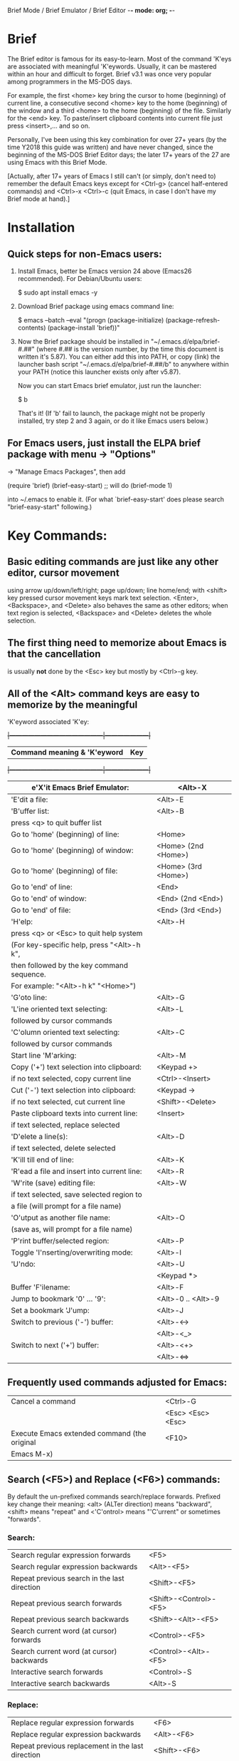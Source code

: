 Brief Mode / Brief Emulator / Brief Editor             -*- mode: org; -*-

#+STARTUP: showall
#+STARTUP: hidestars

* Brief

The Brief editor is famous for its easy-to-learn.  Most of the command 'K'eys are
associated with meaningful 'K'eywords.  Usually, it can be mastered within an
hour and difficult to forget.  Brief v3.1 was once very popular among programmers
in the MS-DOS days.

For example, the first <home> key bring the cursor to home (beginning) of current
line, a consecutive second <home> key to the home (beginning) of the window and a
third <home> to the home (beginning) of the file.  Similarly for the <end> key.
To paste/insert clipboard contents into current file just press <insert>,... and
so on.

Personally, I've been using this key combination for over 27+ years (by the time
Y2018 this guide was written) and have never changed, since the beginning of the
MS-DOS Brief Editor days; the later 17+ years of the 27 are using Emacs with
this Brief Mode.

[Actually, after 17+ years of Emacs I still can't (or simply, don't need to)
 remember the default Emacs keys except for <Ctrl-g> (cancel half-entered
 commands) and <Ctrl>-x <Ctrl>-c (quit Emacs, in case I don't have my Brief
 mode at hand).]

* Installation

** Quick steps for non-Emacs users:

  1. Install Emacs, better be Emacs version 24 above (Emacs26 recommended).
     For Debian/Ubuntu users:

     $ sudo apt install emacs -y

  2. Download Brief package using emacs command line:

     $ emacs --batch --eval "(progn (package-initialize) (package-refresh-contents) (package-install 'brief))"

  3. Now the Brief package should be installed in "~/.emacs.d/elpa/brief-#.##"
     (where #.## is the version number, by the time this document is written
     it's 5.87).  You can either add this into PATH, or copy (link) the launcher
     bash script "~/.emacs.d/elpa/brief-#.##/b" to anywhere within your PATH
     (notice this launcher exists only after v5.87).

     Now you can start Emacs brief emulator, just run the launcher:

     $ b

     That's it!
     (If 'b' fail to launch, the package might not be properly installed, try
     step 2 and 3 again, or do it like Emacs users below.)

** For Emacs users, just install the ELPA brief package with menu -> "Options"
   -> "Manage Emacs Packages", then add

     (require 'brief)
     (brief-easy-start) ;; will do (brief-mode 1)

   into ~/.emacs to enable it. (For what `brief-easy-start' does please search
   "brief-easy-start" following.)

* Key Commands:

** Basic editing commands are just like any other editor, cursor movement
   using arrow up/down/left/right; page up/down; line home/end; with
   <shift> key pressed cursor movement keys mark text selection.  <Enter>,
   <Backspace>, and <Delete> also behaves the same as other editors;  when
   text region is selected, <Backspace> and <Delete> deletes the whole
   selection.

** The first thing need to memorize about Emacs is that the cancellation
   is usually *not* done by the <Esc> key but mostly by <Ctrl>-g key.

** All of the <Alt> command keys are easy to memorize by the meaningful
   'K'eyword associated 'K'ey:

  +|---------------------------------------------|---------------------|+
   | *Command meaning & 'K'eyword*               | *Key*               |
  +|---------------------------------------------|---------------------|+
   | e'X'it Emacs Brief Emulator:                | <Alt>-X             |
   |---------------------------------------------+---------------------|
   | 'E'dit a file:                              | <Alt>-E             |
   |---------------------------------------------+---------------------|
   | 'B'uffer list:                              | <Alt>-B             |
   |   press <q> to quit buffer list             |                     |
   |---------------------------------------------+---------------------|
   | Go to 'home' (beginning) of line:           | <Home>              |
   | Go to 'home' (beginning) of window:         | <Home> (2nd <Home>) |
   | Go to 'home' (beginning) of file:           | <Home> (3rd <Home>) |
   |---------------------------------------------+---------------------|
   | Go to 'end' of line:                        | <End>               |
   | Go to 'end' of window:                      | <End> (2nd <End>)   |
   | Go to 'end' of file:                        | <End> (3rd <End>)   |
   |---------------------------------------------+---------------------|
   | 'H'elp:                                     | <Alt>-H             |
   |  press <q> or <Esc> to quit help system     |                     |
   |  (For key-specific help, press "<Alt>-h k", |                     |
   |  then followed by the key command sequence. |                     |
   |  For example: "<Alt>-h k" "<Home>")         |                     |
   |---------------------------------------------+---------------------|
   | 'G'oto line:                                | <Alt>-G             |
   |---------------------------------------------+---------------------|
   | 'L'ine oriented text selecting:             | <Alt>-L             |
   |   followed by cursor commands               |                     |
   |---------------------------------------------+---------------------|
   | 'C'olumn oriented text selecting:           | <Alt>-C             |
   |   followed by cursor commands               |                     |
   |---------------------------------------------+---------------------|
   | Start line 'M'arking:                       | <Alt>-M             |
   |---------------------------------------------+---------------------|
   | Copy ('+') text selection into clipboard:   | <Keypad +>          |
   |   if no text selected, copy current line    | <Ctrl>-<Insert>     |
   |---------------------------------------------+---------------------|
   | Cut ('-') text selection into clipboard:    | <Keypad ->          |
   |   if no text selected, cut current line     | <Shift>-<Delete>    |
   |---------------------------------------------+---------------------|
   | Paste clipboard texts into current line:    | <Insert>            |
   |   if text selected, replace selected        |                     |
   |---------------------------------------------+---------------------|
   | 'D'elete a line(s):                         | <Alt>-D             |
   |   if text selected, delete selected         |                     |
   |---------------------------------------------+---------------------|
   | 'K'ill till end of line:                    | <Alt>-K             |
   |---------------------------------------------+---------------------|
   | 'R'ead a file and insert into current line: | <Alt>-R             |
   |---------------------------------------------+---------------------|
   | 'W'rite (save) editing file:                | <Alt>-W             |
   |   if text selected, save selected region to |                     |
   |   a file (will prompt for a file name)      |                     |
   |---------------------------------------------+---------------------|
   | 'O'utput as another file name:              | <Alt>-O             |
   | (save as, will prompt for a file name)      |                     |
   |---------------------------------------------+---------------------|
   | 'P'rint buffer/selected region:             | <Alt>-P             |
   |---------------------------------------------+---------------------|
   | Toggle 'I'nserting/overwriting mode:        | <Alt>-I             |
   |---------------------------------------------+---------------------|
   | 'U'ndo:                                     | <Alt>-U             |
   |                                             | <Keypad *>          |
   |---------------------------------------------+---------------------|
   | Buffer 'F'ilename:                          | <Alt>-F             |
   |---------------------------------------------+---------------------|
   | Jump to bookmark '0' ... '9':               | <Alt>-0 .. <Alt>-9  |
   |---------------------------------------------+---------------------|
   | Set a bookmark 'J'ump:                      | <Alt>-J             |
   |---------------------------------------------+---------------------|
   | Switch to previous ('-') buffer:            | <Alt>-<->           |
   |                                             | <Alt>-<_>           |
   |---------------------------------------------+---------------------|
   | Switch to next ('+') buffer:                | <Alt>-<+>           |
   |                                             | <Alt>-<=>           |
   |---------------------------------------------+---------------------|

** Frequently used commands adjusted for Emacs:

   |----------------------------------------------+-------------------|
   | Cancel a command                             | <Ctrl>-G          |
   |                                              | <Esc> <Esc> <Esc> |
   |----------------------------------------------+-------------------|
   | Execute Emacs extended command (the original | <F10>             |
   | Emacs M-x)                                   |                   |
   |----------------------------------------------+-------------------|

** Search (<F5>) and Replace (<F6>) commands:

   By default the un-prefixed commands search/replace forwards. Prefixed key
   change their meaning:
   <alt> (ALTer direction) means "backward",
   <shift> means "repeat" and
   <'C'ontrol> means "'C'urrent" or sometimes "forwards".

*** Search:

   |--------------------------------------------------+------------------------|
   | Search regular expression forwards               | <F5>                   |
   | Search regular expression backwards              | <Alt>-<F5>             |
   |--------------------------------------------------+------------------------|
   | Repeat previous search in the last direction     | <Shift>-<F5>           |
   | Repeat previous search forwards                  | <Shift>-<Control>-<F5> |
   | Repeat previous search backwards                 | <Shift>-<Alt>-<F5>     |
   |--------------------------------------------------+------------------------|
   | Search current word (at cursor) forwards         | <Control>-<F5>         |
   | Search current word (at cursor) backwards        | <Control>-<Alt>-<F5>   |
   |--------------------------------------------------+------------------------|
   | Interactive search forwards                      | <Control>-S            |
   | Interactive search backwards                     | <Alt>-S                |
   |--------------------------------------------------+------------------------|

*** Replace:

   |---------------------------------------------------+------------------------|
   | Replace regular expression forwards               | <F6>                   |
   | Replace regular expression backwards              | <Alt>-<F6>             |
   |---------------------------------------------------+------------------------|
   | Repeat previous replacement in the last direction | <Shift>-<F6>           |
   | Repeat previous replacement forwards              | <Shift>-<Control>-<F6> |
   | Repeat previous replacement backwards             | <Shift>-<Alt>-<F6>     |
   |---------------------------------------------------+------------------------|
   | Replace current word (at cursor) forwards         | <Control>-<F6>         |
   | Replace current word (at cursor) backwards        | <Control>-<Alt>-<F6>   |
   |---------------------------------------------------+------------------------|

*** Toggle search & replace behavior (for current buffer):

   |------------------------------------------------------+--------------------|
   | Toggle case sensitivity (default case sensitive)     | <Control>-<X> <F5> |
   |------------------------------------------------------+--------------------|
   | Toggle regular expression (default) or simple string | <Control>-<X> <F6> |
   |------------------------------------------------------+--------------------|

** Window control commands:

   All commands are relative to the current cursor location:

   |----------------------------------------------------+--------------|
   | Switch to the window the arrow points to           | <F1> <arrow> |
   |----------------------------------------------------+--------------|
   | Adjust current window size at the border the arrow | <F2> <arrow> |
   | points to                                          |              |
   |----------------------------------------------------+--------------|
   | Split a new window in the direction that the arrow | <F3> <arrow> |
   | points to                                          |              |
   |----------------------------------------------------+--------------|
   | Delete the window that the arrow points to         | <F4> <arrow> |
   |----------------------------------------------------+--------------|
   | Delete current window                              | <Ctrl>-<F4>  |
   |----------------------------------------------------+--------------|

** Keystroke macro commands:

   |--------------------------------------------------------+--------------|
   | Start/End remembering keystroke commands into a macro  | <F7>         |
   |--------------------------------------------------------+--------------|
   | Pause recording keystroke macro                        | <Shift>-<F7> |
   |--------------------------------------------------------+--------------|
   | Playback just recorded macro                           | <F8>         |
   |--------------------------------------------------------+--------------|
   | Load keystroke macro from a file, will prompt for a    | <Alt>-<F7>   |
   | file name                                              |              |
   |--------------------------------------------------------+--------------|
   | Save keystroke macro to a file, will prompt for a file | <Alt>-<F8>   |
   | name                                                   |              |
   |--------------------------------------------------------+--------------|

** Compilation commands:

   |-------------------------------------------------------+-------------|
   | Compile buffer, will prompt for a compilation command | <Alt>-<F10> |
   |-------------------------------------------------------+-------------|
   | Jump to the first compilation error message in the    | <Ctrl>-P    |
   | compilation buffer                                    |             |
   |-------------------------------------------------------+-------------|
   | Jump to the next compilation error message            | <Ctrl>-N    |
   |-------------------------------------------------------+-------------|

* Emacs specific or miscellaneous extended commands:

   |---------------------------------------------------+------------------------|
   | Move backwards an expression, or matching         | <Alt>-<Left>           |
   |   parenthesis backwards                           |                        |
   | Move forwards an expression, or matching          | <Alt>-<Right>          |
   |   parenthesis forwards                            |                        |
   |---------------------------------------------------+------------------------|
   | Move backwards a word                             | <Ctrl>-<Left>          |
   | Move forwards a word                              | <Ctrl>-<Right>         |
   |---------------------------------------------------+------------------------|
   | Indent current line, or region if text selected   | <Tab>                  |
   |---------------------------------------------------+------------------------|
   | Indent whole buffer                               | <Ctrl>-<Alt>-<Tab>     |
   |---------------------------------------------------+------------------------|
   | Emacs C-x prefix                                  | <Ctrl>-X               |
   |---------------------------------------------------+------------------------|
   | Emacs C-u universal prefix argument               | <Ctrl>-U               |
   |---------------------------------------------------+------------------------|
   | Open menu bar                                     | <Shift>-<F10>          |
   |---------------------------------------------------+------------------------|
   | Open shell                                        | <Alt>-Z                |
   |---------------------------------------------------+------------------------|
   | Find a file                                       | <F9>                   |
   |---------------------------------------------------+------------------------|
   | Toggle current buffer read only                   | <Alt>-<F11>            |
   |---------------------------------------------------+------------------------|
   | Delete following word                             | <Alt>-<Backspace>      |
   |---------------------------------------------------+------------------------|
   | Delete previous word                              | <Ctrl>-<Backspace>     |
   |                                                   | <Shift>-<Backspace>    |
   |---------------------------------------------------+------------------------|
   | Redo during undo: one arrow key, then do undos    | <arrow> <Alt>-Us       |
   |---------------------------------------------------+------------------------|
   | Show Brief mode version                           | <Alt>-V                |
   |---------------------------------------------------+------------------------|
   | Scroll up one line                                | <Ctrl>-E               |
   | Scroll down one line                              | <Ctrl>-D               |
   |---------------------------------------------------+------------------------|
   | Go to beginning of file                           | <Ctrl>-<PageUp>        |
   | Go to end of file                                 | <Ctrl>-<PageDown>      |
   |---------------------------------------------------+------------------------|
   | Go to beginning of window                         | <Alt>-<Home>           |
   | Go to end of window                               | <Alt>-<End>            |
   |---------------------------------------------------+------------------------|
   | Go to first line of window                        | <Ctrl>-<Home>          |
   | Go to last line of window                         | <Ctrl>-<End>           |
   |---------------------------------------------------+------------------------|
   | Open a new next line and goto it, but does not    | <Ctrl>-<Enter>         |
   | split current line                                |                        |
   |---------------------------------------------------+------------------------|
   | Recenter horizontally, this is usually used for a | <Ctrl>-<Shift>-L       |
   | long line in truncation mode to scroll texts      |                        |
   | leftwards or rightwards to left/middle/right of   |                        |
   | current window.  It's an implementation against   |                        |
   | Emacs default <Ctrl>-L which recenter vertically  |                        |
   | to top/middle/bottom of current window            |                        |
   |---------------------------------------------------+------------------------|
   | Save buffer and exit Emacs immediately            | <Ctrl>-<Alt>-<Shift>-X |
   |---------------------------------------------------+------------------------|


* There are some less favored default Emacs settings which makes the editing
  experience in Emacs quite unlike other editors, especially for programmers.
  For example, text wrapping is by default enabled so a program line could easily
  wrapped to next line if window size changed; text scrolling is jumppy in both
  horizontal and vertical directions and on <page up>/<page down> the cursor does
  not stay at the same position.  All these behaviors can be easily adjusted by
  changing default settings.

  With the quick launcher 'b' all these are fixed.  The <page up>/<page down>
  are rewritten in Brief while function `brief-easy-start' changed other settings
  then do `(brief-mode 1)' to enable Brief mode.

  If you launch Emacs without using quick launcher 'b' or `brief-easy-start'
  function, you may want to include those changes into your ~/.emacs init script:

  ;;--------------------------------------------------------------------------;
  (setq-default truncate-lines t)  ;; disable line wrapping                   ;
  ;;(setq-default global-visual-line-mode t)                                  ;
  (setq scroll-step 1              ;; set vertical scroll not jumppy          ;
        scroll-conservatively 101)                                            ;
  (setq hscroll-margin 1           ;; set horizontal scroll not jumppy        ;
        hscroll-step 1)                                                       ;
  (scroll-bar-mode -1)             ;; small border without scroll bar         ;
  ;;--------------------------------------------------------------------------;

  Or you can refer to the source code "brief.el" for function `brief-easy-start'.

* For more details like Cygwin 2.x users note, please check the comments in the
  source code "brief.el".

Luke Lee
